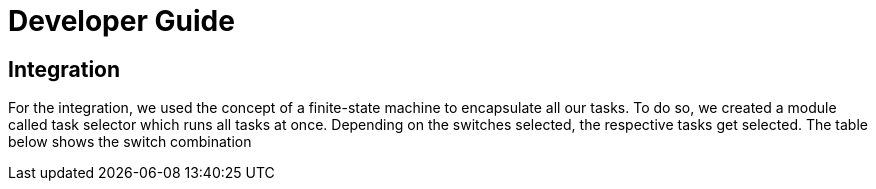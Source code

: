 = Developer Guide

== Integration
For the integration, we used the concept of a finite-state machine to encapsulate all our tasks. To do so, we created a module called task selector which runs all tasks at once. Depending on the switches selected, the respective tasks get selected. The table below shows the switch combination 

